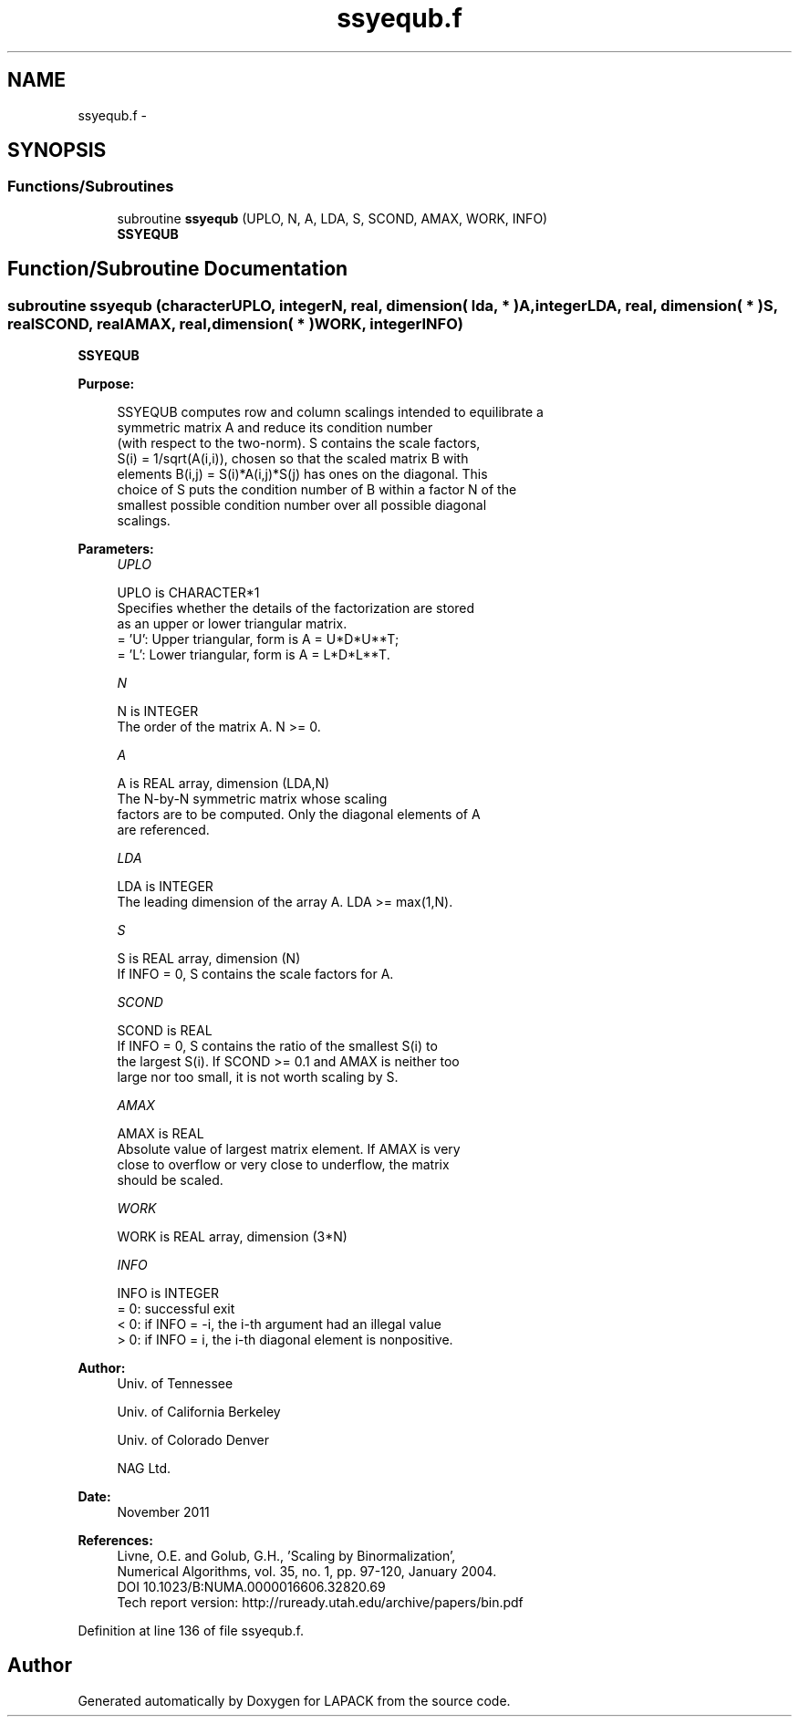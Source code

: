 .TH "ssyequb.f" 3 "Sat Nov 16 2013" "Version 3.4.2" "LAPACK" \" -*- nroff -*-
.ad l
.nh
.SH NAME
ssyequb.f \- 
.SH SYNOPSIS
.br
.PP
.SS "Functions/Subroutines"

.in +1c
.ti -1c
.RI "subroutine \fBssyequb\fP (UPLO, N, A, LDA, S, SCOND, AMAX, WORK, INFO)"
.br
.RI "\fI\fBSSYEQUB\fP \fP"
.in -1c
.SH "Function/Subroutine Documentation"
.PP 
.SS "subroutine ssyequb (characterUPLO, integerN, real, dimension( lda, * )A, integerLDA, real, dimension( * )S, realSCOND, realAMAX, real, dimension( * )WORK, integerINFO)"

.PP
\fBSSYEQUB\fP  
.PP
\fBPurpose: \fP
.RS 4

.PP
.nf
 SSYEQUB computes row and column scalings intended to equilibrate a
 symmetric matrix A and reduce its condition number
 (with respect to the two-norm).  S contains the scale factors,
 S(i) = 1/sqrt(A(i,i)), chosen so that the scaled matrix B with
 elements B(i,j) = S(i)*A(i,j)*S(j) has ones on the diagonal.  This
 choice of S puts the condition number of B within a factor N of the
 smallest possible condition number over all possible diagonal
 scalings.
.fi
.PP
 
.RE
.PP
\fBParameters:\fP
.RS 4
\fIUPLO\fP 
.PP
.nf
          UPLO is CHARACTER*1
          Specifies whether the details of the factorization are stored
          as an upper or lower triangular matrix.
          = 'U':  Upper triangular, form is A = U*D*U**T;
          = 'L':  Lower triangular, form is A = L*D*L**T.
.fi
.PP
.br
\fIN\fP 
.PP
.nf
          N is INTEGER
          The order of the matrix A.  N >= 0.
.fi
.PP
.br
\fIA\fP 
.PP
.nf
          A is REAL array, dimension (LDA,N)
          The N-by-N symmetric matrix whose scaling
          factors are to be computed.  Only the diagonal elements of A
          are referenced.
.fi
.PP
.br
\fILDA\fP 
.PP
.nf
          LDA is INTEGER
          The leading dimension of the array A.  LDA >= max(1,N).
.fi
.PP
.br
\fIS\fP 
.PP
.nf
          S is REAL array, dimension (N)
          If INFO = 0, S contains the scale factors for A.
.fi
.PP
.br
\fISCOND\fP 
.PP
.nf
          SCOND is REAL
          If INFO = 0, S contains the ratio of the smallest S(i) to
          the largest S(i).  If SCOND >= 0.1 and AMAX is neither too
          large nor too small, it is not worth scaling by S.
.fi
.PP
.br
\fIAMAX\fP 
.PP
.nf
          AMAX is REAL
          Absolute value of largest matrix element.  If AMAX is very
          close to overflow or very close to underflow, the matrix
          should be scaled.
.fi
.PP
.br
\fIWORK\fP 
.PP
.nf
          WORK is REAL array, dimension (3*N)
.fi
.PP
.br
\fIINFO\fP 
.PP
.nf
          INFO is INTEGER
          = 0:  successful exit
          < 0:  if INFO = -i, the i-th argument had an illegal value
          > 0:  if INFO = i, the i-th diagonal element is nonpositive.
.fi
.PP
 
.RE
.PP
\fBAuthor:\fP
.RS 4
Univ\&. of Tennessee 
.PP
Univ\&. of California Berkeley 
.PP
Univ\&. of Colorado Denver 
.PP
NAG Ltd\&. 
.RE
.PP
\fBDate:\fP
.RS 4
November 2011 
.RE
.PP
\fBReferences: \fP
.RS 4
Livne, O\&.E\&. and Golub, G\&.H\&., 'Scaling by Binormalization', 
.br
 Numerical Algorithms, vol\&. 35, no\&. 1, pp\&. 97-120, January 2004\&. 
.br
 DOI 10\&.1023/B:NUMA\&.0000016606\&.32820\&.69 
.br
 Tech report version: http://ruready.utah.edu/archive/papers/bin.pdf 
.RE
.PP

.PP
Definition at line 136 of file ssyequb\&.f\&.
.SH "Author"
.PP 
Generated automatically by Doxygen for LAPACK from the source code\&.
